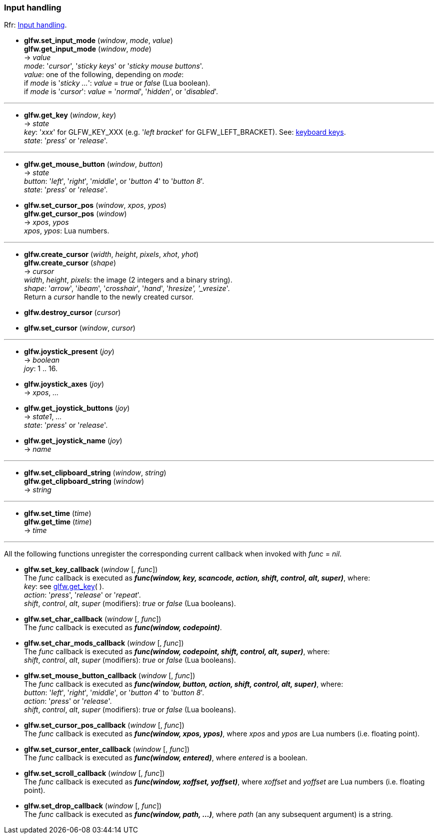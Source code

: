 
=== Input handling

[small]#Rfr: link:http://www.glfw.org/docs/latest/group__input.html[Input handling].#

[[glfw.set_input_mode]]
* *glfw.set_input_mode* (_window_, _mode_, _value_) +
*glfw.get_input_mode* (_window_, _mode_) +
-> _value_ +
[small]#_mode_: '_cursor_', '_sticky keys_' or '_sticky mouse buttons_'. +
_value_: one of the following, depending on _mode_: +
if _mode_ is '_sticky ..._': _value_ = _true_ or _false_ (Lua boolean). +
if _mode_ is '_cursor_': _value_ = '_normal_', '_hidden_', or '_disabled_'.#

'''
[[glfw.get_key]]
* *glfw.get_key* (_window_, _key_) +
-> _state_ +
[small]#_key_: '_xxx_' for GLFW_KEY_XXX (e.g. '_left bracket_' for GLFW_LEFT_BRACKET).
See: http://www.glfw.org/docs/latest/group__keys.html[keyboard keys]. +
_state_: '_press_' or '_release_'.#

'''
[[glfw.get_mouse_button]]
* *glfw.get_mouse_button* (_window_, _button_) +
-> _state_ +
[small]#_button_: '_left_', '_right_', '_middle_', or '_button 4_' to '_button 8_'. +
_state_: '_press_' or '_release_'.#


[[glfw.set_cursor_pos]]
* *glfw.set_cursor_pos* (_window_, _xpos_, _ypos_) +
*glfw.get_cursor_pos* (_window_) +
-> _xpos_, _ypos_ +
[small]#_xpos_, _ypos_: Lua numbers.#

'''
[[glfw.create_cursor]]
* *glfw.create_cursor* (_width_, _height_, _pixels_, _xhot_, _yhot_) +
*glfw.create_cursor* (_shape_) +
-> _cursor_ +
[small]#_width_, _height_, _pixels_: the image (2 integers and a binary string). +
_shape_: '_arrow_', '_ibeam_', '_crosshair_', '_hand_', '_hresize', '_vresize_'. +
Return a _cursor_ handle to the newly created cursor.#

[[glfw.destroy_cursor]]
* *glfw.destroy_cursor* (_cursor_)

[[glfw.set_cursor]]
* *glfw.set_cursor* (_window_, _cursor_)

'''
[[glfw.joystick_present]]
* *glfw.joystick_present* (_joy_) +
-> _boolean_ +
[small]#_joy_: 1 .. 16.#

[[glfw.joystick_axes]]
* *glfw.joystick_axes* (_joy_) +
-> _xpos_, _..._ 

[[glfw.get_joystick_buttons]]
* *glfw.get_joystick_buttons* (_joy_) +
-> _state1_, _..._ +
[small]#_state_: '_press_' or '_release_'.#

[[glfw.get_joystick_name]]
* *glfw.get_joystick_name* (_joy_) +
-> _name_

'''
[[glfw.set_clipboard_string]]
* *glfw.set_clipboard_string* (_window_, _string_) +
*glfw.get_clipboard_string* (_window_) +
-> _string_

'''
[[glfw.set_time]]
* *glfw.set_time* (_time_) +
*glfw.get_time* (_time_) +
-> _time_

'''
All the following functions unregister the corresponding current callback when invoked with 
_func_ = _nil_.

[[glfw.set_key_callback]]
* *glfw.set_key_callback* (_window_ [, _func_]) +
[small]#The _func_ callback is executed as 
*_func(window, key, scancode, action, shift, control, alt, super)_*, where: +
_key_: see <<glfw.get_key,glfw.get_key>>( ). +
_action_: '_press_', '_release_' or '_repeat_'. +
_shift_, _control_, _alt_, _super_ (modifiers): _true_ or _false_ (Lua booleans).#

[[glfw.set_char_callback]]
* *glfw.set_char_callback* (_window_ [, _func_]) +
[small]#The _func_ callback is executed as *_func(window, codepoint)_*.#

[[glfw.set_char_mods_callback]]
* *glfw.set_char_mods_callback* (_window_ [, _func_]) +
[small]#The _func_ callback is executed as 
*_func(window, codepoint, shift, control, alt, super)_*, where: +
_shift_, _control_, _alt_, _super_ (modifiers): _true_ or _false_ (Lua booleans).#

[[glfw.set_mouse_button_callback]]
* *glfw.set_mouse_button_callback* (_window_ [, _func_]) +
[small]#The _func_ callback is executed as
*_func(window, button, action, shift, control, alt, super)_*, where: +
_button_: '_left_', '_right_', '_middle_', or '_button 4_' to '_button 8_'. +
_action_: '_press_' or '_release_'. +
_shift_, _control_, _alt_, _super_ (modifiers): _true_ or _false_ (Lua booleans).#

[[glfw.set_cursor_pos_callback]]
* *glfw.set_cursor_pos_callback* (_window_ [, _func_]) +
[small]#The _func_ callback is executed as *_func(window, xpos, ypos)_*, where _xpos_
and _ypos_ are Lua numbers (i.e. floating point).#

[[glfw.set_cursor_enter_callback]]
* *glfw.set_cursor_enter_callback* (_window_ [, _func_]) +
[small]#The _func_ callback is executed as *_func(window, entered)_*, where 
_entered_ is a boolean.#

[[glfw.set_scroll_callback]]
* *glfw.set_scroll_callback* (_window_ [, _func_]) +
[small]#The _func_ callback is executed as *_func(window, xoffset, yoffset)_*, where 
_xoffset_ and _yoffset_ are Lua numbers (i.e. floating point).#

[[glfw.set_drop_callback]]
* *glfw.set_drop_callback* (_window_ [, _func_]) +
[small]#The _func_ callback is executed as *_func(window, path, ...)_*, where
_path_ (an any subsequent argument) is a string.#

<<<
